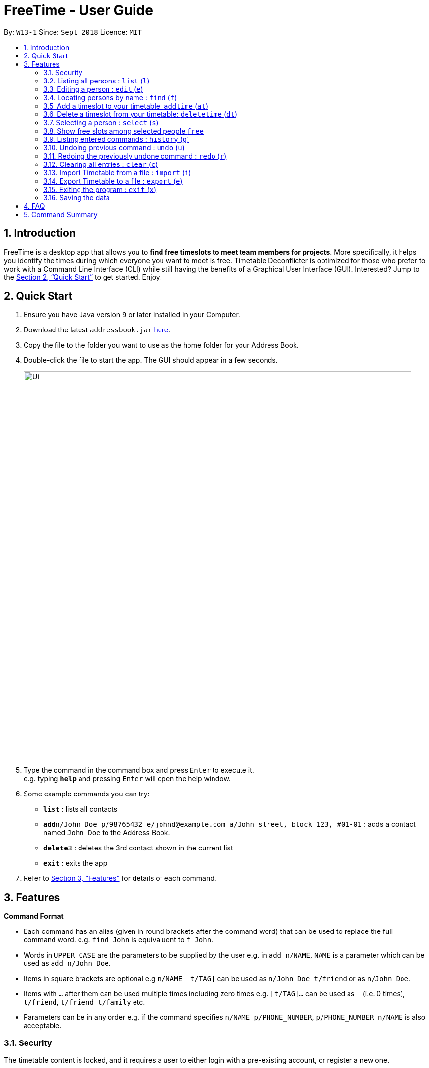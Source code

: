 = FreeTime - User Guide
:site-section: UserGuide
:toc:
:toc-title:
:toc-placement: preamble
:sectnums:
:imagesDir: images
:stylesDir: stylesheets
:xrefstyle: full
:experimental:
ifdef::env-github[]
:tip-caption: :bulb:
:note-caption: :information_source:
endif::[]
:repoURL: https://github.com/CS2113-AY1819S1-W13-1/main

By: `W13-1`      Since: `Sept 2018`      Licence: `MIT`

== Introduction

FreeTime is a desktop app that allows you to *find free timeslots to meet team members for projects*. More specifically, it helps you identify the times during which everyone you want to meet is free. Timetable Deconflicter is optimized for those who prefer to work with a Command Line Interface (CLI) while still having the benefits of a Graphical User Interface (GUI). Interested? Jump to the <<Quick Start>> to get started. Enjoy!

== Quick Start

.  Ensure you have Java version `9` or later installed in your Computer.
.  Download the latest `addressbook.jar` link:{repoURL}/releases[here].
.  Copy the file to the folder you want to use as the home folder for your Address Book.
.  Double-click the file to start the app. The GUI should appear in a few seconds.
+
image::Ui.png[width="790"]
+
.  Type the command in the command box and press kbd:[Enter] to execute it. +
e.g. typing *`help`* and pressing kbd:[Enter] will open the help window.
.  Some example commands you can try:

* *`list`* : lists all contacts
* **`add`**`n/John Doe p/98765432 e/johnd@example.com a/John street, block 123, #01-01` : adds a contact named `John Doe` to the Address Book.
* **`delete`**`3` : deletes the 3rd contact shown in the current list
* *`exit`* : exits the app

.  Refer to <<Features>> for details of each command.

[[Features]]
== Features

====
*Command Format*

* Each command has an alias (given in round brackets after the command word) that can be used to replace the full command word. e.g. `find John` is equivaluent to `f John`.
* Words in `UPPER_CASE` are the parameters to be supplied by the user e.g. in `add n/NAME`, `NAME` is a parameter which can be used as `add n/John Doe`.
* Items in square brackets are optional e.g `n/NAME [t/TAG]` can be used as `n/John Doe t/friend` or as `n/John Doe`.
* Items with `…`​ after them can be used multiple times including zero times e.g. `[t/TAG]...` can be used as `{nbsp}` (i.e. 0 times), `t/friend`, `t/friend t/family` etc.
* Parameters can be in any order e.g. if the command specifies `n/NAME p/PHONE_NUMBER`, `p/PHONE_NUMBER n/NAME` is also acceptable.
====


// tag::security[]
=== Security

The timetable content is locked, and it requires a user to either login with a pre-existing account, or register a new one.

There are five security related commands that can be entered on this command line:

1. `login`
2. `register`
3. `ui`
4. `logout` (Only when you have logged in)
5. `exit`

.Login Page with Command Prompts
image::Login Page.png[width="790"]

At this page ou will have to enter your credentials to log in. Only then would you be able to edit and view your own timetable,
and  view your friends' timetable. +

Friends are other users that you have "friended", and all users start off without
having any friends. +

The timetable that belongs to users that are not your friends will not be available to you, till you
add them as friends.

==== Logging In: `login`
Command: `login [username] [password]`

Examples:

* `login test test` +
 Logins with Username: test and Password: test

* `login tim tam` +
Logins with Username: tim and Password: tam

Constraints:

* Username and Password must not contain any spaces

==== Registering: `register`
Command: `register [Username] [Password] [Email] [MobilePhone] [Address]`

Examples:

* register tim tam tim@tam.com 88888888 Tammy

Constraints:

* Currently all fields must not have spaces too

* All fields must be entered

==== Showing the UI Interface: `ui`
Command: `ui`

Entering the command `ui` will have the Login Window to appear as seen from the figure 2.

.Login UI
image::LoginUI.png[width="790"]


Clicking on the Register button changes the pop up box to the Registration Window

.Registration UI
image::RegisterUI.png[width="790"]

==== Logging Out : `logout`
Command: `logout`

To be able to use this command, you would have to be logged in in the first place. Referring to the figure 4, there is
a logout button on the menu bar at the top of the application. Clicking on that would have the same effect as typing the
command `logout`.

.Logout Button Highlighted in Blue
image::Logout.png[width="790"]

==== Closing the Application : `exit`
Command: `exit`

This command closes the application without logging you out. It is recommended to logout before doing this, or the changes
to your timetable might be lost.
// end::security[]
=== Viewing help : `help` (`h`)

Displays the userguide from within the app.
Format: `help`

=== Listing all persons : `list` (`l`)

Shows a list of all persons in the address book. +
Format: `list`

=== Editing a person : `edit` (`e`)

Edits an existing person in the address book. +
Format: `edit INDEX [n/NAME] [p/PHONE] [e/EMAIL] [a/ADDRESS] [t/TAG]...`

****
* Edits the person at the specified `INDEX`. The index refers to the index number shown in the displayed person list. The index *must be a positive integer* 1, 2, 3, ...
* At least one of the optional fields must be provided.
* Existing values will be updated to the input values.
* When editing tags, the existing tags of the person will be removed i.e adding of tags is not cumulative.
* You can remove all the person's tags by typing `t/` without specifying any tags after it.
****

Examples:

* `edit 1 p/91234567 e/johndoe@example.com` +
Edits the phone number and email address of the 1st person to be `91234567` and `johndoe@example.com` respectively.
* `edit 2 n/Betsy Crower t/` +
Edits the name of the 2nd person to be `Betsy Crower` and clears all existing tags.

=== Locating persons by name : `find` (`f`)

Finds persons whose names contain any of the given keywords. +
Format: `find KEYWORD [MORE_KEYWORDS]`

****
* The search is case insensitive. e.g `hans` will match `Hans`
* The order of the keywords does not matter. e.g. `Hans Bo` will match `Bo Hans`
* Only the name is searched.
* Only full words will be matched e.g. `Han` will not match `Hans`
* Persons matching at least one keyword will be returned (i.e. `OR` search). e.g. `Hans Bo` will return `Hans Gruber`, `Bo Yang`
****

Examples:

* `find John` +
Returns `john` and `John Doe`
* `find Betsy Tim John` +
Returns any person having names `Betsy`, `Tim`, or `John`

=== Add a timeslot to your timetable: `addtime` (`at`)

Adds a timeslot to your timetable.

Format: `addtime Monday 10:00-12:00`

****
* Shortforms for the day of the week are fine too. e.g. You can type `Mon` instead of `Monday`.
* If you type a single number, like `10` for either the start or end time, FreeTime will assume that you mean `10:00`
* You cannot add a timeslot that clashes with your timetable.
****

[NOTE]
Currently, FreeTime only accepts timeslots that start and end exactly on the hour, which means that you cannot add timeslots that begin, say, at 10:30. +
Stay tuned for this extension in v1.4!

Examples:


* `addtime Monday 10:00-12:00` +
Adds the timeslot from 10:00 to 12:00 on Monday to your timetable.

* `addtime Fri 13:00-14:00` +
Adds the timeslot from 13:00 to 14:00 on Friday to your timetable.

* `addtime Wed 17-18` +
Adds the timeslot from 17:00 to 18:00 on Wednesday to your timetable.

After adding a timeslot, you should see the following:

.Timeslot added to your timetable
image::AddTimeSuccess.png[width="600"]

[NOTE]
Currently, FreeTime only displays timeslots between 10:00 and 19:00. +
Stay tuned for timetables that resize automatically in v1.4!

=== Delete a timeslot from your timetable: `deletetime` (`dt`)

Delete a timeslot from your timetable.

Format: `deletetime Monday 10:00-12:00`

****
* Shortforms for the day of the week are fine too. e.g. You can type `Mon` instead of `Monday`.
* If you type a single number, like `10` for either the start or end time, FreeTime will assume that you mean `10:00`
* You cannot delete a timeslot that is not already in your timetable.
****

Examples:

* `deletetime Monday 10:00-12:00` +
Deletes the timeslot from 10:00 to 12:00 on Monday from your timetable.

* `deletetime Fri 13:00-14:00` +
Deletes the timeslot from 13:00 to 14:00 on Friday from your timetable.

* `deletetime Wed 17-18` +
Deletes the timeslot from 17:00 to 18:00 on Wednesday from your timetable.

=== Selecting a person : `select` (`s`)

Selects your friend with the specified index, showing you their timetable. +
Format: `select INDEX`

****
* The index refers to the index number shown in your friend list.
* The index *must be a positive integer* `1, 2, 3, ...`
* You cannot select someone who is not your friend yet. Try using the `friend` command first!
****

Examples:

* `select 2` +
Selects the 2nd person listed in your friend list.
* `find Betsy` +
`select 1` +
Selects the 1st person in the results of the `find` command.

=== Show free slots among selected people `free`

Highlights timeslots where everyone specified is free.

Format: `free INDEX...`

****
* You can specify more than one friend.
* The indices refer to the index number shown in your friend list.
* The indices *must be positive integers* `1, 2, 3, ...`
****

Examples:

* `free 1 2` +
Highlights timeslots where you, friend 1, and friend 2, are all free to meet up.

After executing the command, you should see the following:

.Timeslots highlighted in red are unavailable.
image::FreeTimeSuccess.png[width="600"]

=== Listing entered commands : `history` (`g`)

Lists all the commands that you have entered in reverse chronological order. +
Format: `history`

[NOTE]
====
Pressing the kbd:[&uarr;] and kbd:[&darr;] arrows will display the previous and next input respectively in the command box.
====

// tag::undoredo[]
=== Undoing previous command : `undo` (`u`)

Restores the address book to the state before the previous _undoable_ command was executed. +
Format: `undo`

[NOTE]
====
Undoable commands: those commands that modify the address book's content (`add`, `delete`, `edit` and `clear`).
====

Examples:

* `delete 1` +
`list` +
`undo` (reverses the `delete 1` command) +

* `select 1` +
`list` +
`undo` +
The `undo` command fails as there are no undoable commands executed previously.

* `delete 1` +
`clear` +
`undo` (reverses the `clear` command) +
`undo` (reverses the `delete 1` command) +

=== Redoing the previously undone command : `redo` (`r`)

Reverses the most recent `undo` command. +
Format: `redo`

Examples:

* `delete 1` +
`undo` (reverses the `delete 1` command) +
`redo` (reapplies the `delete 1` command) +

* `delete 1` +
`redo` +
The `redo` command fails as there are no `undo` commands executed previously.

* `delete 1` +
`clear` +
`undo` (reverses the `clear` command) +
`undo` (reverses the `delete 1` command) +
`redo` (reapplies the `delete 1` command) +
`redo` (reapplies the `clear` command) +
// end::undoredo[]

=== Clearing all entries : `clear` (`c`)

Clears all entries from the address book. +
Format: `clear`

=== Import Timetable from a file : `import` (`i`)

Imports a timetable from file for the current user. If the location is not specified, the default location will be used (`.\import_export\import.ics`) +
Currently only supports (.ics) files exported from NUSMODS. +

Format: `import [FILE_LOCATION]` +

Examples:

* To import the timetable at `C:\import_export\import.ics`: +
`import C:\import_export\import.ics` +
* To import the timetable at the default location `.\import_export\import.ics`: +
`import` +

[TIP]
You can import your NUSMODS timetable as a .ics file, as shown in the picture below.

image::importics.png[]

=== Export Timetable to a file : `export` (`e`)

Exports the currently-displayed timetable to the specified .ics file. If the location is not specified, the default location will be used (`.\import_export\export.ics`) +

Format: `export [FILE_LOCATION]`

Examples:

* To export the currently displayed timetable to the location `C:\import_export\export.ics`: +
 `export C:\import_export\export.ics` +
* To export the currently displayed timetable to the default location `.\import_export\export.ics`: +
 `export C:\import_export\export.ics` +


=== Exiting the program : `exit` (`x`)

Exits the program. +
Format: `exit`

=== Saving the data

Address book data are saved in the hard disk automatically after any command that changes the data. +
There is no need to save manually.









== FAQ

*Q*: How do I transfer my data to another Computer? +
*A*: Install the app in the other computer and overwrite the empty data file it creates with the file that contains the data of your previous Address Book folder.

== Command Summary

* *Clear* : `clear`
* *Edit* : `edit [n/NAME] [p/PHONE_NUMBER] [e/EMAIL] [a/ADDRESS] [t/TAG]...` +
e.g. `edit n/James Lee e/jameslee@example.com`
* *Find* : `find KEYWORD [MORE_KEYWORDS]` +
e.g. `find James Jake`
* *List* : `list`
* *Help* : `help`
* *Select* : `select INDEX` +
e.g.`select 2`
* *History* : `history`
* *Undo* : `undo`
* *Redo* : `redo`
* *Add timeslot* : `addtime` +
e.g. `addtime mon 10-12`
* *Delete timeslot* : `deletetime` +
e.g. `deletetime tue 12-14`
* *Free time* : `free` +
e.g. `free 1 2 3`
* *Import Timetable from a file* : `import [FILE_LOCATION]`
* *Export Timetable to a file* : `export [FILE_LOCATION]`
